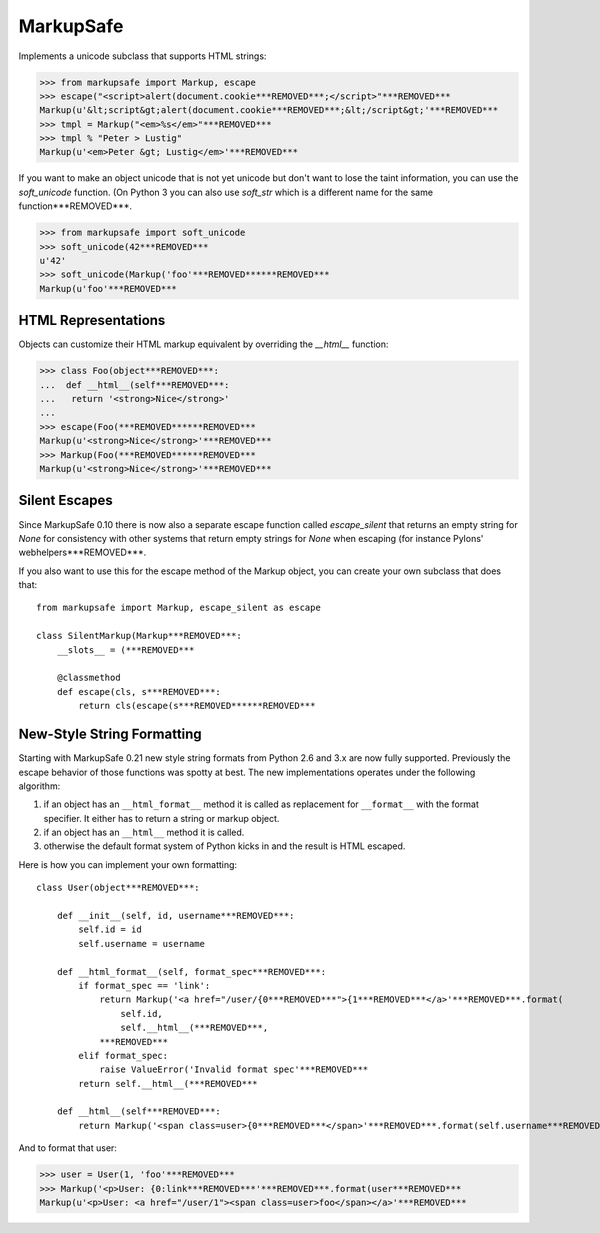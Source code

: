 MarkupSafe
==========

Implements a unicode subclass that supports HTML strings:

>>> from markupsafe import Markup, escape
>>> escape("<script>alert(document.cookie***REMOVED***;</script>"***REMOVED***
Markup(u'&lt;script&gt;alert(document.cookie***REMOVED***;&lt;/script&gt;'***REMOVED***
>>> tmpl = Markup("<em>%s</em>"***REMOVED***
>>> tmpl % "Peter > Lustig"
Markup(u'<em>Peter &gt; Lustig</em>'***REMOVED***

If you want to make an object unicode that is not yet unicode
but don't want to lose the taint information, you can use the
`soft_unicode` function.  (On Python 3 you can also use `soft_str` which
is a different name for the same function***REMOVED***.

>>> from markupsafe import soft_unicode
>>> soft_unicode(42***REMOVED***
u'42'
>>> soft_unicode(Markup('foo'***REMOVED******REMOVED***
Markup(u'foo'***REMOVED***

HTML Representations
--------------------

Objects can customize their HTML markup equivalent by overriding
the `__html__` function:

>>> class Foo(object***REMOVED***:
...  def __html__(self***REMOVED***:
...   return '<strong>Nice</strong>'
...
>>> escape(Foo(***REMOVED******REMOVED***
Markup(u'<strong>Nice</strong>'***REMOVED***
>>> Markup(Foo(***REMOVED******REMOVED***
Markup(u'<strong>Nice</strong>'***REMOVED***

Silent Escapes
--------------

Since MarkupSafe 0.10 there is now also a separate escape function
called `escape_silent` that returns an empty string for `None` for
consistency with other systems that return empty strings for `None`
when escaping (for instance Pylons' webhelpers***REMOVED***.

If you also want to use this for the escape method of the Markup
object, you can create your own subclass that does that::

    from markupsafe import Markup, escape_silent as escape

    class SilentMarkup(Markup***REMOVED***:
        __slots__ = (***REMOVED***

        @classmethod
        def escape(cls, s***REMOVED***:
            return cls(escape(s***REMOVED******REMOVED***

New-Style String Formatting
---------------------------

Starting with MarkupSafe 0.21 new style string formats from Python 2.6 and
3.x are now fully supported.  Previously the escape behavior of those
functions was spotty at best.  The new implementations operates under the
following algorithm:

1.  if an object has an ``__html_format__`` method it is called as
    replacement for ``__format__`` with the format specifier.  It either
    has to return a string or markup object.
2.  if an object has an ``__html__`` method it is called.
3.  otherwise the default format system of Python kicks in and the result
    is HTML escaped.

Here is how you can implement your own formatting::

    class User(object***REMOVED***:

        def __init__(self, id, username***REMOVED***:
            self.id = id
            self.username = username

        def __html_format__(self, format_spec***REMOVED***:
            if format_spec == 'link':
                return Markup('<a href="/user/{0***REMOVED***">{1***REMOVED***</a>'***REMOVED***.format(
                    self.id,
                    self.__html__(***REMOVED***,
                ***REMOVED***
            elif format_spec:
                raise ValueError('Invalid format spec'***REMOVED***
            return self.__html__(***REMOVED***

        def __html__(self***REMOVED***:
            return Markup('<span class=user>{0***REMOVED***</span>'***REMOVED***.format(self.username***REMOVED***

And to format that user:

>>> user = User(1, 'foo'***REMOVED***
>>> Markup('<p>User: {0:link***REMOVED***'***REMOVED***.format(user***REMOVED***
Markup(u'<p>User: <a href="/user/1"><span class=user>foo</span></a>'***REMOVED***


